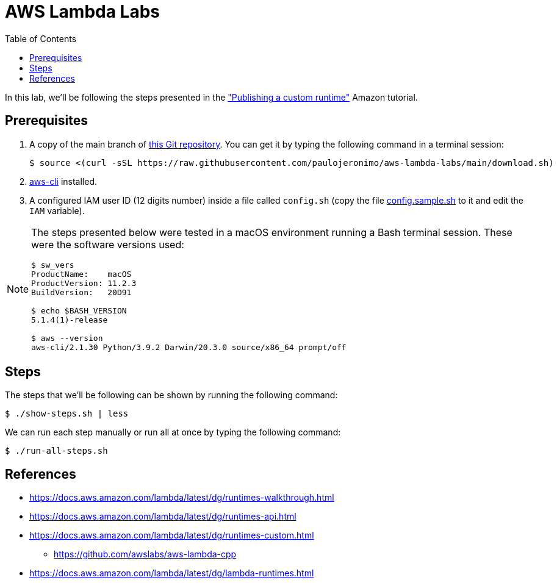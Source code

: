 = AWS Lambda Labs
:icons: font
:nofooter:
:toc:

:uri-git-repo: https://github.com/paulojeronimo/aws-lambda-labs
:uri-aws-cli: https://aws.amazon.com/cli/
:uri-runtimes-walkthrough: https://docs.aws.amazon.com/lambda/latest/dg/runtimes-walkthrough.html
:uri-runtimes-api: https://docs.aws.amazon.com/lambda/latest/dg/runtimes-api.html
:uri-runtimes-custom: https://docs.aws.amazon.com/lambda/latest/dg/runtimes-custom.html
:uri-lambda-runtimes: https://docs.aws.amazon.com/lambda/latest/dg/lambda-runtimes.html

In this lab, we’ll be following the steps presented in the
{uri-runtimes-walkthrough}["Publishing a custom runtime"] Amazon
tutorial.

== Prerequisites

. A copy of the main branch of {uri-git-repo}[this Git repository].
You can get it by typing the following command in a terminal session:
+
	$ source <(curl -sSL https://raw.githubusercontent.com/paulojeronimo/aws-lambda-labs/main/download.sh)
+
. {uri-aws-cli}[aws-cli] installed.
. A configured IAM user ID (12 digits number) inside a file called
  `config.sh` (copy the file link:config.sample.sh[] to it and edit the
`IAM` variable).

[NOTE]
====
The steps presented below were tested in a macOS environment
running a Bash terminal session. These were the software versions used:

----
$ sw_vers
ProductName:    macOS
ProductVersion: 11.2.3
BuildVersion:   20D91

$ echo $BASH_VERSION
5.1.4(1)-release

$ aws --version
aws-cli/2.1.30 Python/3.9.2 Darwin/20.3.0 source/x86_64 prompt/off
----
====

== Steps

The steps that we’ll be following can be shown by running the following
command:

----
$ ./show-steps.sh | less
----

We can run each step manually or run all at once by typing the following
command:

----
$ ./run-all-steps.sh
----

== References

* {uri-runtimes-walkthrough}
* {uri-runtimes-api}
* {uri-runtimes-custom}
** https://github.com/awslabs/aws-lambda-cpp
* {uri-lambda-runtimes}
